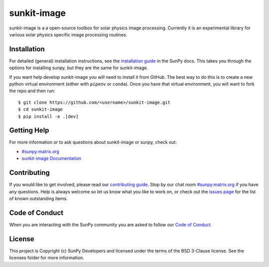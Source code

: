 sunkit-image
============

|Latest Version| |codecov| |Powered by NumFOCUS| |Powered by Sunpy|

.. |Powered by Sunpy| image:: http://img.shields.io/badge/powered%20by-SunPy-orange.svg?style=flat
   :target: https://www.sunpy.org
.. |Latest Version| image:: https://img.shields.io/pypi/v/sunkit-image.svg
   :target: https://pypi.python.org/pypi/sunkit-image/
.. |codecov| image:: https://codecov.io/gh/sunpy/sunpy/branch/main/graph/badge.svg
   :target: https://codecov.io/gh/sunpy/sunkit-image
.. |Powered by NumFOCUS| image:: https://img.shields.io/badge/powered%20by-NumFOCUS-orange.svg?style=flat&colorA=E1523D&colorB=007D8A
   :target: http://numfocus.org

sunkit-image is a a open-source toolbox for solar physics image processing.
Currently it is an experimental library for various solar physics specific image processing routines.

Installation
------------

For detailed (general) installation instructions, see the `installation guide`_ in the SunPy docs.
This takes you through the options for installing sunpy, but they are the same for sunkit-image.

If you want help develop sunkit-image you will need to install it from GitHub.
The best way to do this is to create a new python virtual environment (either with ``pipenv`` or ``conda``).
Once you have that virtual environment, you will want to fork the repo and then run::

    $ git clone https://github.com/<username>/sunkit-image.git
    $ cd sunkit-image
    $ pip install -e .[dev]

Getting Help
------------

For more information or to ask questions about sunkit-image or sunpy, check out:

-  `#sunpy:matrix.org`_
-  `sunkit-image Documentation`_

Contributing
------------

If you would like to get involved, please read our `contributing guide`_.
Stop by our chat room `#sunpy:matrix.org`_ if you have any questions.
Help is always welcome so let us know what you like to work on, or check out the `issues page`_ for the list of known outstanding items.

Code of Conduct
---------------

When you are interacting with the SunPy community you are asked to follow our `Code of Conduct`_.

License
-------

This project is Copyright (c) SunPy Developers and licensed under the terms of the BSD 3-Clause license.
See the licenses folder for more information.

.. _installation guide: https://docs.sunpy.org/en/stable/guide/installation/index.html
.. _`#sunpy:matrix.org`: https://app.element.io/#/room/#sunpy:openastronomy.org
.. _issues page: https://github.com/sunpy/sunkit-image/issues
.. _contributing guide: https://docs.sunpy.org/en/latest/dev_guide/contents/newcomers.html
.. _Code of Conduct: https://sunpy.org/coc
.. _sunkit-image Documentation: https://docs.sunpy.org/projects/sunkit-image/en/stable/

